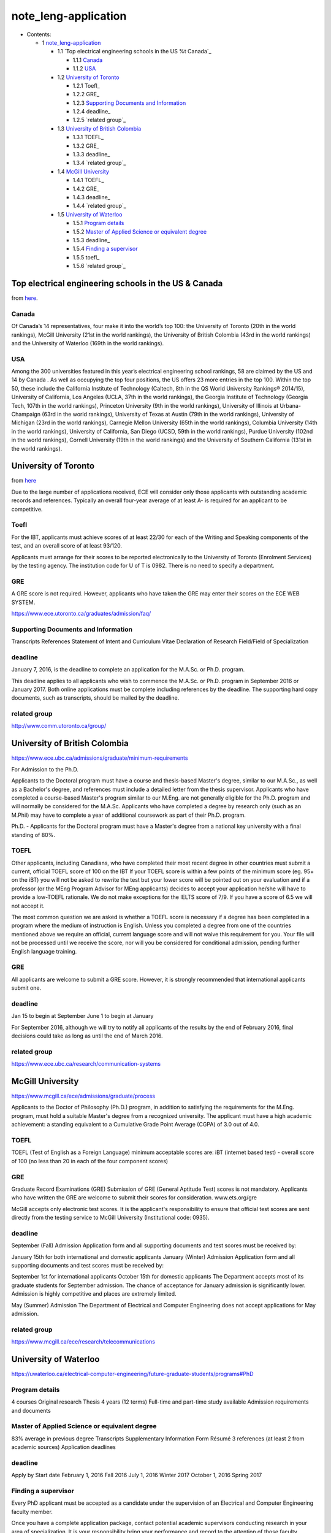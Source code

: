 #####################
note_leng-application
#####################




* Contents:

  + 1 note_leng-application_

    + 1.1 `Top electrical engineering schools in the US %t Canada`_

      + 1.1.1 Canada_
      + 1.1.2 USA_

    + 1.2 `University of Toronto`_

      + 1.2.1 Toefl_
      + 1.2.2 GRE_
      + 1.2.3 `Supporting Documents and Information`_
      + 1.2.4 deadline_
      + 1.2.5 `related group`_

    + 1.3 `University of British Colombia`_

      + 1.3.1 TOEFL_
      + 1.3.2 GRE_
      + 1.3.3 deadline_
      + 1.3.4 `related group`_

    + 1.4 `McGill University`_

      + 1.4.1 TOEFL_
      + 1.4.2 GRE_
      + 1.4.3 deadline_
      + 1.4.4 `related group`_

    + 1.5 `University of Waterloo`_

      + 1.5.1 `Program details`_
      + 1.5.2 `Master of Applied Science or equivalent degree`_
      + 1.5.3 deadline_
      + 1.5.4 `Finding a supervisor`_
      + 1.5.5 toefl_
      + 1.5.6 `related group`_




Top electrical engineering schools in the US & Canada
=====================================================
from `here
<http://www.topuniversities.com/university-rankings-articles/university-subject-rankings/top-electrical-engineering-schools-2015>`_.

Canada
------
Of Canada’s 14 representatives, four make it into the world’s top 100: the University of Toronto (20th in the world rankings), McGill University (21st in the world rankings), the University of British Colombia (43rd in the world rankings) and the University of Waterloo (169th in the world rankings).

USA
---
Among the 300 universities featured in this year’s electrical engineering school rankings, 58 are claimed by the US and 14 by Canada . As well as occupying the top four positions, the US offers 23 more entries in the top 100. Within the top 50, these include the California Institute of Technology (Caltech, 8th in the QS World University Rankings® 2014/15), University of California, Los Angeles (UCLA, 37th in the world rankings), the Georgia Institute of Technology (Georgia Tech, 107th in the world rankings), Princeton University (9th in the world rankings), University of Illinois at Urbana-Champaign (63rd in the world rankings), University of Texas at Austin (79th in the world rankings), University of Michigan (23rd in the world rankings), Carnegie Mellon University (65th in the world rankings), Columbia University (14th in the world rankings), University of California, San Diego (UCSD, 59th in the world rankings), Purdue University (102nd in the world rankings), Cornell University (19th in the world rankings) and the University of Southern California (131st in the world rankings).

University of Toronto
=====================
from `here
<https://www.ece.utoronto.ca/graduates/admission/requirements/>`_

Due to the large number of applications received, ECE will consider only those applicants with outstanding academic records and references. Typically an overall four-year average of at least A- is required for an applicant to be competitive.

Toefl
-----
For the IBT, applicants must achieve scores of at least 22/30 for each of the Writing and Speaking components of the test, and an overall score of at least 93/120.

Applicants must arrange for their scores to be reported electronically to the University of Toronto (Enrolment Services) by the testing agency. The institution code for U of T is 0982. There is no need to specify a department.

GRE
---
A GRE score is not required. However, applicants who have taken the GRE may enter their scores on the ECE WEB SYSTEM.

https://www.ece.utoronto.ca/graduates/admission/faq/

Supporting Documents and Information
------------------------------------
Transcripts
References
Statement of Intent and Curriculum Vitae
Declaration of Research Field/Field of Specialization

deadline
--------
January 7, 2016, is the deadline to complete an application for the M.A.Sc. or Ph.D. program.

This deadline applies to all applicants who wish to commence the M.A.Sc. or Ph.D. program in September 2016 or January 2017.
Both online applications must be complete including references by the deadline.
The supporting hard copy documents, such as transcripts, should be mailed by the deadline.

related group
-------------
http://www.comm.utoronto.ca/group/



University of British Colombia
==============================
https://www.ece.ubc.ca/admissions/graduate/minimum-requirements

For Admission to the Ph.D.

Applicants to the Doctoral program must have a course and thesis-based Master's degree, similar to our M.A.Sc., as well as a Bachelor's degree, and references must include a detailed letter from the thesis supervisor. Applicants who have completed a course-based Master's program similar to our M.Eng. are not generally eligible for the Ph.D. program and will normally be considered for the M.A.Sc. Applicants who have completed a degree by research only (such as an M.Phil) may have to complete a year of additional coursework as part of their Ph.D. program.


Ph.D. - Applicants for the Doctoral program must have a Master's degree from a national key university with a final standing of 80%.

TOEFL
-----
Other applicants, including Canadians, who have completed their most recent degree in other countries must submit a current, official TOEFL score of 100 on the IBT
If your TOEFL score is within a few points of the minimum score (eg. 95+ on the iBT) you will not be asked to rewrite the test but your lower score will be pointed out on your evaluation and if a professor (or the MEng Program Advisor for MEng applicants) decides to accept your application he/she will have to provide a low-TOEFL rationale. We do not make exceptions for the IELTS score of 7/9. If you have a score of 6.5 we will not accept it.

The most common question we are asked is whether a TOEFL score is necessary if a degree has been completed in a program where the medium of instruction is English. Unless you completed a degree from one of the countries mentioned above we require an official, current language score and will not waive this requirement for you. Your file will not be processed until we receive the score, nor will you be considered for conditional admission, pending further English language training.

GRE
---
All applicants are welcome to submit a GRE score. However, it is strongly recommended that international applicants submit one.

deadline
--------
Jan 15 to begin at September
June 1 to begin at January

For September 2016, although we will try to notify all applicants of the results by the end of February 2016, final decisions could take as long as until the end of March 2016.

related group
-------------
https://www.ece.ubc.ca/research/communication-systems

McGill University
=================
https://www.mcgill.ca/ece/admissions/graduate/process

Applicants to the Doctor of Philosophy (Ph.D.) program, in addition to satisfying the requirements for the M.Eng. program, must hold a suitable Master's degree from a recognized university. The applicant must have a high academic achievement: a standing equivalent to a Cumulative Grade Point Average (CGPA) of 3.0 out of 4.0.

TOEFL
-----
TOEFL (Test of English as a Foreign Language) minimum acceptable scores are:
iBT (internet based test) - overall score of 100 (no less than 20 in each of the four component scores)

GRE
---
Graduate Record Examinations (GRE)
Submission of GRE (General Aptitude Test) scores is not mandatory.  Applicants who have written the GRE are welcome to submit their scores for consideration.
www.ets.org/gre

McGill accepts only electronic test scores.  It is the applicant's responsibility to ensure that official test scores are sent directly from the testing service to McGill University (Institutional code: 0935).

deadline
--------
September (Fall) Admission
Application form and all supporting documents and test scores must be received by:

January 15th for both international and domestic applicants
January (Winter) Admission
Application form and all supporting documents and test scores must be received by:

September 1st for international applicants
October 15th for domestic applicants
The Department accepts most of its graduate students for September admission.  The chance of acceptance for January admission is significantly lower.  Admission is highly competitive and places are extremely limited.

May (Summer) Admission
The Department of Electrical and Computer Engineering does not accept applications for May admission.

related group
-------------
https://www.mcgill.ca/ece/research/telecommunications

University of Waterloo
======================
https://uwaterloo.ca/electrical-computer-engineering/future-graduate-students/programs#PhD

Program details
---------------
4 courses
Original research
Thesis
4 years (12 terms)
Full-time and part-time study available
Admission requirements and documents

Master of Applied Science or equivalent degree
----------------------------------------------
83% average in previous degree
Transcripts
Supplementary Information Form
Résumé
3 references (at least 2 from academic sources)
Application deadlines




deadline
--------
Apply by            Start date
February 1, 2016    Fall 2016
July 1, 2016        Winter 2017
October 1, 2016     Spring 2017

Finding a supervisor
--------------------
Every PhD applicant must be accepted as a candidate under the supervision of an Electrical and Computer Engineering faculty member.

Once you have a complete application package, contact potential academic supervisors conducting research in your area of specialization. It is your responsibility bring your performance and record to the attention of those faculty members under whom you would like to work.

toefl
-----
https://uwaterloo.ca/discover-graduate-studies/admission-requirements/english-language-proficiency-elp
Internet-based TOEFL (iBT)
``for other departments``!!!!!!!
90 overall; 25 writing; 25 speaking
``for other departments``!!!!!!!



Departments accepting the alternative minimum scores are:

Chemical Engineering
Civil and Environmental Engineering
**Electrical and Computer Engineering**
Mechanical and Mechatronics Engineering
Systems Design Engineering

Internet-based TOEFL (iBT)

80 overall; 22 writing; 20 speaking; 20 reading; 18 listening

related group
-------------
https://uwaterloo.ca/electrical-computer-engineering/research/areas-research/wireless-communication
